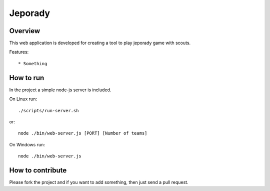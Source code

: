 ==========
Jeporady
==========

Overview
==========

This web application is developed for creating a tool to play jeporady game with scouts.

Features::

* Something


How to run
==========

In the project a simple node-js server is included.

On Linux run::

    ./scripts/run-server.sh

or::

    node ./bin/web-server.js [PORT] [Number of teams]



On Windows run::

    node ./bin/web-server.js

How to contribute
=================

Please fork the project and if you want to add something, then just send a pull request.
